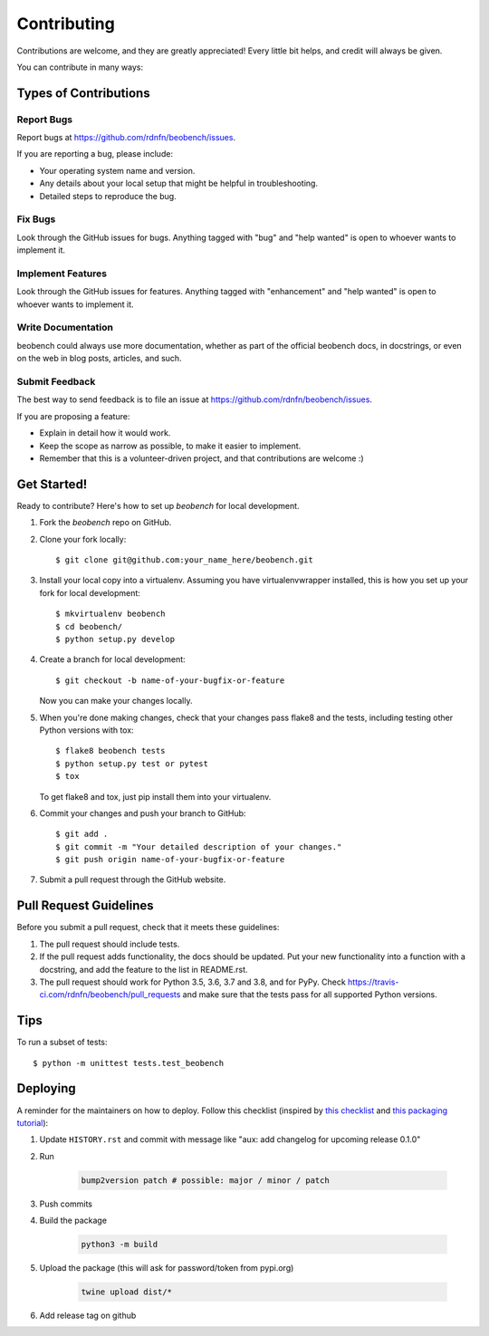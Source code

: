 .. highlight:: shell

============
Contributing
============

Contributions are welcome, and they are greatly appreciated! Every little bit
helps, and credit will always be given.

You can contribute in many ways:

Types of Contributions
----------------------

Report Bugs
~~~~~~~~~~~

Report bugs at https://github.com/rdnfn/beobench/issues.

If you are reporting a bug, please include:

* Your operating system name and version.
* Any details about your local setup that might be helpful in troubleshooting.
* Detailed steps to reproduce the bug.

Fix Bugs
~~~~~~~~

Look through the GitHub issues for bugs. Anything tagged with "bug" and "help
wanted" is open to whoever wants to implement it.

Implement Features
~~~~~~~~~~~~~~~~~~

Look through the GitHub issues for features. Anything tagged with "enhancement"
and "help wanted" is open to whoever wants to implement it.

Write Documentation
~~~~~~~~~~~~~~~~~~~

beobench could always use more documentation, whether as part of the
official beobench docs, in docstrings, or even on the web in blog posts,
articles, and such.

Submit Feedback
~~~~~~~~~~~~~~~

The best way to send feedback is to file an issue at https://github.com/rdnfn/beobench/issues.

If you are proposing a feature:

* Explain in detail how it would work.
* Keep the scope as narrow as possible, to make it easier to implement.
* Remember that this is a volunteer-driven project, and that contributions
  are welcome :)

Get Started!
------------

Ready to contribute? Here's how to set up `beobench` for local development.

1. Fork the `beobench` repo on GitHub.
2. Clone your fork locally::

    $ git clone git@github.com:your_name_here/beobench.git

3. Install your local copy into a virtualenv. Assuming you have virtualenvwrapper installed, this is how you set up your fork for local development::

    $ mkvirtualenv beobench
    $ cd beobench/
    $ python setup.py develop

4. Create a branch for local development::

    $ git checkout -b name-of-your-bugfix-or-feature

   Now you can make your changes locally.

5. When you're done making changes, check that your changes pass flake8 and the
   tests, including testing other Python versions with tox::

    $ flake8 beobench tests
    $ python setup.py test or pytest
    $ tox

   To get flake8 and tox, just pip install them into your virtualenv.

6. Commit your changes and push your branch to GitHub::

    $ git add .
    $ git commit -m "Your detailed description of your changes."
    $ git push origin name-of-your-bugfix-or-feature

7. Submit a pull request through the GitHub website.

Pull Request Guidelines
-----------------------

Before you submit a pull request, check that it meets these guidelines:

1. The pull request should include tests.
2. If the pull request adds functionality, the docs should be updated. Put
   your new functionality into a function with a docstring, and add the
   feature to the list in README.rst.
3. The pull request should work for Python 3.5, 3.6, 3.7 and 3.8, and for PyPy. Check
   https://travis-ci.com/rdnfn/beobench/pull_requests
   and make sure that the tests pass for all supported Python versions.

Tips
----

To run a subset of tests::


    $ python -m unittest tests.test_beobench

Deploying
---------

A reminder for the maintainers on how to deploy. Follow this checklist (inspired by `this checklist <https://gist.github.com/audreyfeldroy/5990987>`_ and `this packaging tutorial <https://packaging.python.org/en/latest/tutorials/packaging-projects/>`_):

1. Update ``HISTORY.rst`` and commit with message like "aux: add changelog for upcoming release 0.1.0"
2. Run

    .. code-block:: console

        bump2version patch # possible: major / minor / patch

3. Push commits
4. Build the package

    .. code-block:: console

        python3 -m build

5. Upload the package (this will ask for password/token from pypi.org)

    .. code-block:: console

        twine upload dist/*

6. Add release tag on github
